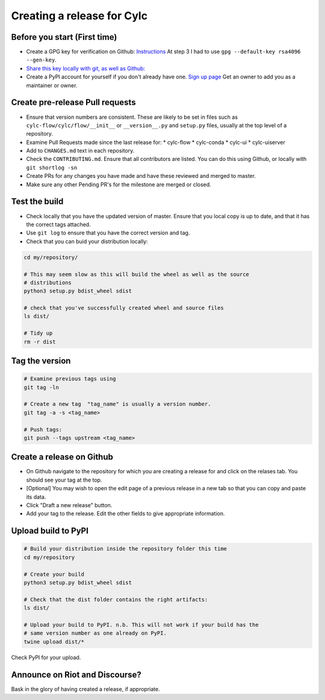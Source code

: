 ###########################
Creating a release for Cylc
###########################


Before you start (First time)
=============================
* Create a GPG key for verification on Github: `Instructions <https://help.github.com/en/articles/generating-a-new-gpg-key>`_
  At step 3 I had to use ``gpg --default-key rsa4096 --gen-key``.

* `Share this key locally with git, as well as Github: <https://help.github.com/en/articles/telling-git-about-your-signing-key>`_

* Create a PyPI account for yourself if you don't already have one.
  `Sign up page <https://pypi.org/account/register/>`_
  Get an owner to add you as a maintainer or owner.


Create pre-release Pull requests
================================

* Ensure that version numbers are consistent. These are likely to be set in
  files such as  ``cylc-flow/cylc/flow/__init__`` or ``__version__.py`` and
  ``setup.py`` files, usually at the top level of a repository.
* Examine Pull Requests made since the last release for:
  * cylc-flow
  * cylc-conda
  * cylc-ui
  * cylc-uiserver
* Add to ``CHANGES.md`` text in each repository.
* Check the ``CONTRIBUTING.md``. Ensure that all contributors are listed.
  You can do this using Github, or locally with ``git shortlog -sn``
* Create PRs for any changes you have made and have these reviewed and merged
  to master.
* Make sure any other Pending PR's for the milestone are merged or closed.

Test the build
==============

* Check locally that you have the updated version of master. Ensure that you
  local copy is up to date, and that it has the correct tags attached.
* Use ``git log`` to ensure that you have the correct version and tag.
* Check that you can buid your distribution locally:

.. code-block:: bash

   cd my/repository/

   # This may seem slow as this will build the wheel as well as the source
   # distributions
   python3 setup.py bdist_wheel sdist

   # check that you've successfully created wheel and source files
   ls dist/

   # Tidy up
   rm -r dist


Tag the version
===============

.. code-block:: bash

    # Examine previous tags using
    git tag -ln

    # Create a new tag  "tag_name" is usually a version number.
    git tag -a -s <tag_name>

    # Push tags:
    git push --tags upstream <tag_name>

Create a release on Github
==========================

* On Github navigate to the repository for which you are creating a release
  for and click on the relases tab. You should see your tag at the top.
* [Optional] You may wish to open the edit page of a previous release in a
  new tab so that you can copy and paste its data.
* Click "Draft a new release" button.
* Add your tag to the release. Edit the other fields to give appropriate
  information.


Upload build to PyPI
====================

.. code-block:: bash

    # Build your distribution inside the repository folder this time
    cd my/repository

    # Create your build
    python3 setup.py bdist_wheel sdist

    # Check that the dist folder contains the right artifacts:
    ls dist/

    # Upload your build to PyPI. n.b. This will not work if your build has the
    # same version number as one already on PyPI.
    twine upload dist/*

Check PyPI for your upload.

Announce on Riot and Discourse?
===============================
Bask in the glory of having created a release, if appropriate.
